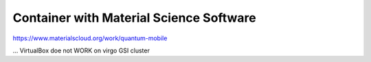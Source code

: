 ========================================
Container with Material Science Software
========================================


https://www.materialscloud.org/work/quantum-mobile

... VirtualBox doe not WORK on virgo GSI cluster



